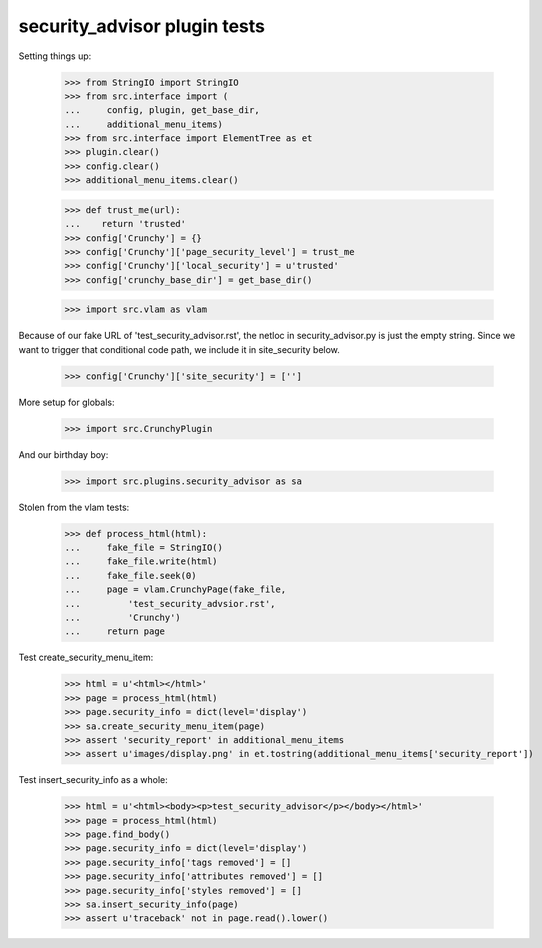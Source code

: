 security_advisor plugin tests
=============================

Setting things up:

    >>> from StringIO import StringIO
    >>> from src.interface import (
    ...     config, plugin, get_base_dir,
    ...     additional_menu_items)
    >>> from src.interface import ElementTree as et
    >>> plugin.clear()
    >>> config.clear()
    >>> additional_menu_items.clear()

    >>> def trust_me(url):
    ...    return 'trusted'
    >>> config['Crunchy'] = {}
    >>> config['Crunchy']['page_security_level'] = trust_me
    >>> config['Crunchy']['local_security'] = u'trusted'
    >>> config['crunchy_base_dir'] = get_base_dir()

    >>> import src.vlam as vlam

Because of our fake URL of 'test_security_advisor.rst', the netloc in
security_advisor.py is just the empty string. Since we want to trigger
that conditional code path, we include it in site_security below.

    >>> config['Crunchy']['site_security'] = ['']

More setup for globals:

    >>> import src.CrunchyPlugin

And our birthday boy:

    >>> import src.plugins.security_advisor as sa

Stolen from the vlam tests:

    >>> def process_html(html):
    ...     fake_file = StringIO()
    ...     fake_file.write(html)
    ...     fake_file.seek(0)
    ...     page = vlam.CrunchyPage(fake_file,
    ...         'test_security_advsior.rst',
    ...         'Crunchy')
    ...     return page


Test create_security_menu_item:

    >>> html = u'<html></html>'
    >>> page = process_html(html)
    >>> page.security_info = dict(level='display')
    >>> sa.create_security_menu_item(page)
    >>> assert 'security_report' in additional_menu_items
    >>> assert u'images/display.png' in et.tostring(additional_menu_items['security_report'])

Test insert_security_info as a whole:

    >>> html = u'<html><body><p>test_security_advisor</p></body></html>'
    >>> page = process_html(html)
    >>> page.find_body()
    >>> page.security_info = dict(level='display')
    >>> page.security_info['tags removed'] = []
    >>> page.security_info['attributes removed'] = []
    >>> page.security_info['styles removed'] = []
    >>> sa.insert_security_info(page)
    >>> assert u'traceback' not in page.read().lower()
